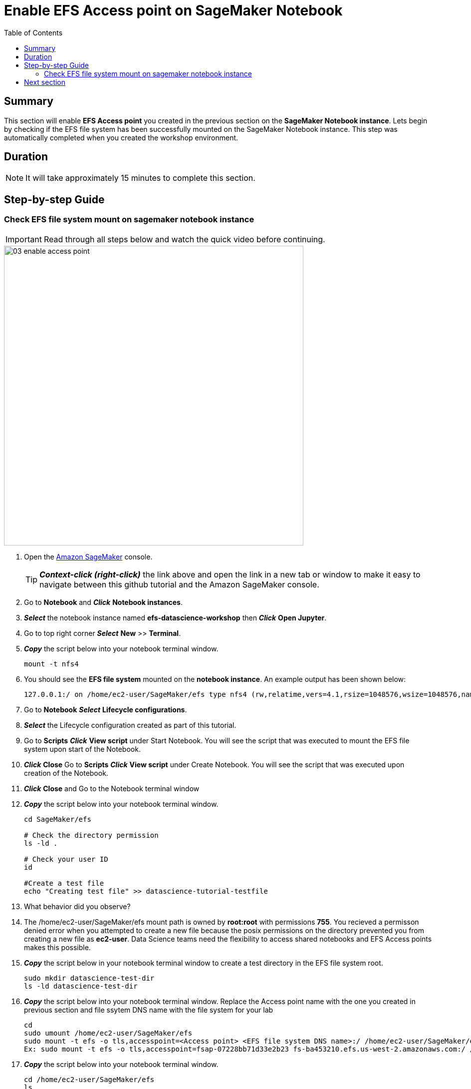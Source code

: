 = Enable EFS Access point on SageMaker Notebook
:toc:
:icons:
:linkattrs:
:imagesdir: ../resources/images


== Summary

This section will enable *EFS Access point* you created in the previous section on the *SageMaker Notebook instance*. Lets begin by checking if the EFS file system has been successfully mounted on the SageMaker Notebook instance. This step was automatically completed when you created the workshop environment. 


== Duration

NOTE: It will take approximately 15 minutes to complete this section.


== Step-by-step Guide

=== Check EFS file system mount on sagemaker notebook instance

IMPORTANT: Read through all steps below and watch the quick video before continuing.

image::03-enable-access-point.gif[align="left", width=600]


. Open the link:https://console.aws.amazon.com/sagemaker/[Amazon SageMaker] console.
+
TIP: *_Context-click (right-click)_* the link above and open the link in a new tab or window to make it easy to navigate between this github tutorial and the Amazon SageMaker console.
+

. Go to *Notebook* and *_Click_* *Notebook instances*.

. *_Select_* the notebook instance named *efs-datascience-workshop* then *_Click_* *Open Jupyter*.

. Go to top right corner *_Select_* *New* >> *Terminal*.

. *_Copy_* the script below into your notebook terminal window.
+
[source,bash]
----
mount -t nfs4

----
+

. You should see the *EFS file system* mounted on the *notebook instance*. An example output has been shown below:
+
[source,bash]
----
127.0.0.1:/ on /home/ec2-user/SageMaker/efs type nfs4 (rw,relatime,vers=4.1,rsize=1048576,wsize=1048576,namlen=255,hard,noresvport,proto=tcp,port=20197,timeo=600,retrans=2,sec=sys,clientaddr=127.0.0.1,local_lock=none,addr=127.0.0.1)

----
+

. Go to *Notebook* *_Select_* *Lifecycle configurations*.

. *_Select_* the Lifecycle configuration created as part of this tutorial.

. Go to *Scripts* *_Click_* *View script* under Start Notebook. You will see the script that was executed to mount the EFS file system upon start of the Notebook.

. *_Click_* *Close* Go to *Scripts* *_Click_* *View script* under Create Notebook. You will see the script that was executed upon creation of the Notebook.

. *_Click_* *Close* and Go to the Notebook terminal window

. *_Copy_* the script below into your notebook terminal window.
+
[source,bash]
----
cd SageMaker/efs

# Check the directory permission
ls -ld .

# Check your user ID
id

#Create a test file
echo "Creating test file" >> datascience-tutorial-testfile

----
+

. What behavior did you observe? 

. The /home/ec2-user/SageMaker/efs mount path is owned by *root:root* with permissions *755*. You recieved a permisson denied error when you attempted to create a new file because the posix permissions on the directory prevented you from creating a new file as *ec2-user*. Data Science teams need the flexibility to access shared notebooks and EFS Access points makes this possible.

. *_Copy_* the script below in your notebook terminal window to create a test directory in the EFS file system root.

+
[source,bash]
----
sudo mkdir datascience-test-dir
ls -ld datascience-test-dir

----
+

. *_Copy_* the script below into your notebook terminal window. Replace the Access point name with the one you created in previous section and file ssytem DNS name with the file system for your lab
+
[source,bash]
----
cd
sudo umount /home/ec2-user/SageMaker/efs
sudo mount -t efs -o tls,accesspoint=<Access point> <EFS file system DNS name>:/ /home/ec2-user/SageMaker/efs
Ex: sudo mount -t efs -o tls,accesspoint=fsap-07228bb71d33e2b23 fs-ba453210.efs.us-west-2.amazonaws.com:/ /home/ec2-user/SageMaker/efs

----
+

. *_Copy_* the script below into your notebook terminal window.
+
[source,bash]
----
cd /home/ec2-user/SageMaker/efs
ls

----
+

. Since you specified */notebooks* as the path for your Access point, this directory will be created and mounted as root of your EFS mount. You can no longer see the test directory *datascience-test-dir* that you had created earlier. Next let's see if you can create files in /home/ec2-user/SageMaker/efs mount path using your user id ec2-user.

+
[source,bash]
----
echo "Creating test file" >> datascience-tutorial-testfile
cat datascience-tutorial-testfile
ls -lt datascience-tutorial-testfile
----
+

. You were able to create the file successfully as *ec2-user:ec2-user*. All files will inherit *1001:1001* and *755* permissions that you defined at the time of Access point creation.  Using EFS Access Point you were able, you were now able to create files on the shared notebook directory and make this directory available to data scientists and users.

. Finally lets create a directory to store your training dataset and download the *MNIST* dataset in recordIO format.

+
[source,bash]
----
cd /home/ec2-user/SageMaker/efs
mkdir training
cd training
aws s3 cp  s3://amazon-elastic-file-system/tutorial/datascience/DEMO-linear-mnist/train/recordio-pb-data recordio-pb-data
----
+

. Continue with the next section.

== Next section

Click the button below to go to the next section.

image::04-run-ml-training.png[link=../04-run-machine-learning-training/, align="left",width=420]




